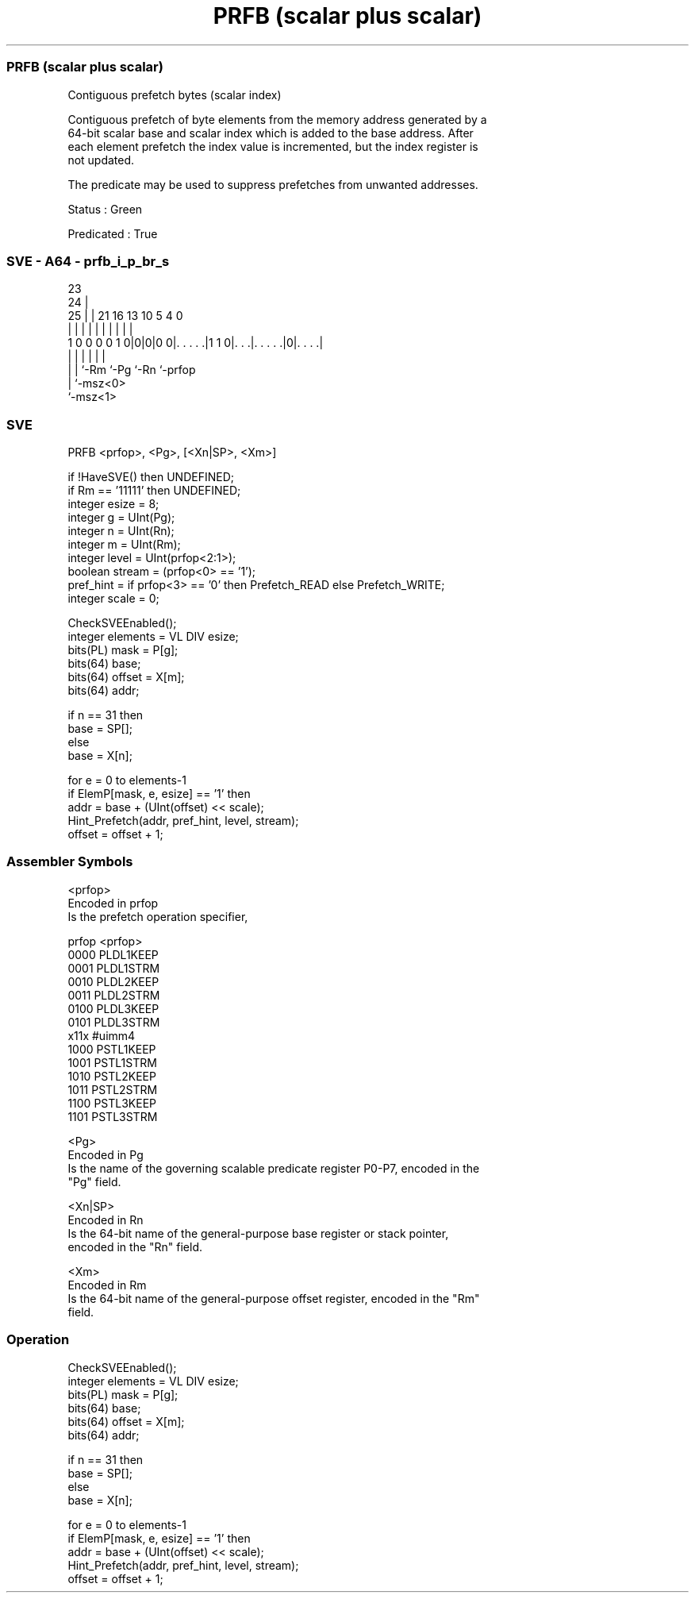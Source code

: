 .nh
.TH "PRFB (scalar plus scalar)" "7" " "  "instruction" "sve"
.SS PRFB (scalar plus scalar)
 Contiguous prefetch bytes (scalar index)

 Contiguous prefetch of byte elements from the memory address generated by a
 64-bit scalar base and scalar index which is added to the base address. After
 each element prefetch the index value is incremented, but the index register is
 not updated.

 The predicate may be used to suppress prefetches from unwanted addresses.

 Status : Green

 Predicated : True



.SS SVE - A64 - prfb_i_p_br_s
 
                                                                   
                   23                                              
                 24 |                                              
               25 | |  21        16    13    10         5 4       0
                | | |   |         |     |     |         | |       |
   1 0 0 0 0 1 0|0|0|0 0|. . . . .|1 1 0|. . .|. . . . .|0|. . . .|
                | |     |               |     |           |
                | |     `-Rm            `-Pg  `-Rn        `-prfop
                | `-msz<0>
                `-msz<1>
  
  
 
.SS SVE
 
 PRFB    <prfop>, <Pg>, [<Xn|SP>, <Xm>]
 
 if !HaveSVE() then UNDEFINED;
 if Rm == '11111' then UNDEFINED;
 integer esize = 8;
 integer g = UInt(Pg);
 integer n = UInt(Rn);
 integer m = UInt(Rm);
 integer level = UInt(prfop<2:1>);
 boolean stream = (prfop<0> == '1');
 pref_hint = if prfop<3> == '0' then Prefetch_READ else Prefetch_WRITE;
 integer scale = 0;
 
 CheckSVEEnabled();
 integer elements = VL DIV esize;
 bits(PL) mask = P[g];
 bits(64) base;
 bits(64) offset = X[m];
 bits(64) addr;
 
 if n == 31 then
     base = SP[];
 else
     base = X[n];
 
 for e = 0 to elements-1
     if ElemP[mask, e, esize] == '1' then
         addr = base + (UInt(offset) << scale);
         Hint_Prefetch(addr, pref_hint, level, stream);
     offset = offset + 1;
 

.SS Assembler Symbols

 <prfop>
  Encoded in prfop
  Is the prefetch operation specifier,

  prfop <prfop>   
  0000  PLDL1KEEP 
  0001  PLDL1STRM 
  0010  PLDL2KEEP 
  0011  PLDL2STRM 
  0100  PLDL3KEEP 
  0101  PLDL3STRM 
  x11x  #uimm4    
  1000  PSTL1KEEP 
  1001  PSTL1STRM 
  1010  PSTL2KEEP 
  1011  PSTL2STRM 
  1100  PSTL3KEEP 
  1101  PSTL3STRM 

 <Pg>
  Encoded in Pg
  Is the name of the governing scalable predicate register P0-P7, encoded in the
  "Pg" field.

 <Xn|SP>
  Encoded in Rn
  Is the 64-bit name of the general-purpose base register or stack pointer,
  encoded in the "Rn" field.

 <Xm>
  Encoded in Rm
  Is the 64-bit name of the general-purpose offset register, encoded in the "Rm"
  field.



.SS Operation

 CheckSVEEnabled();
 integer elements = VL DIV esize;
 bits(PL) mask = P[g];
 bits(64) base;
 bits(64) offset = X[m];
 bits(64) addr;
 
 if n == 31 then
     base = SP[];
 else
     base = X[n];
 
 for e = 0 to elements-1
     if ElemP[mask, e, esize] == '1' then
         addr = base + (UInt(offset) << scale);
         Hint_Prefetch(addr, pref_hint, level, stream);
     offset = offset + 1;

